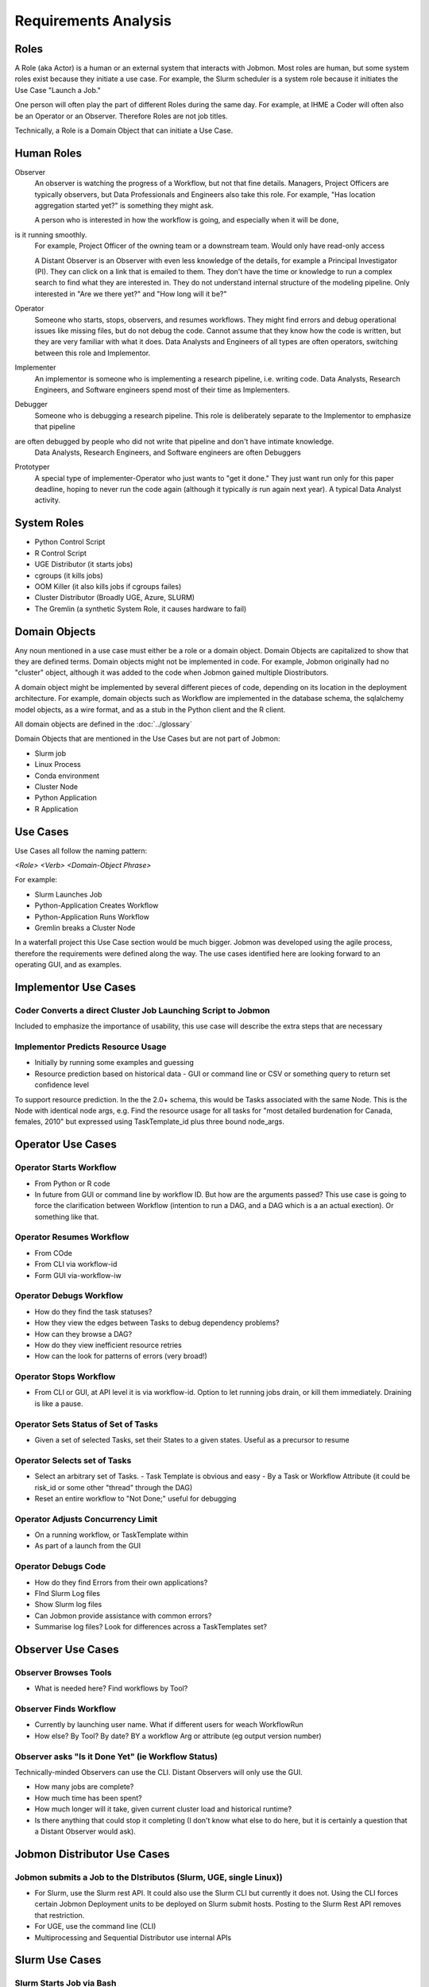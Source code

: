 *********************
Requirements Analysis
*********************

Roles
=====

A Role (aka Actor) is a human or an external system that interacts with Jobmon.
Most roles are human, but some system roles exist because they initiate a use case.
For example, the Slurm scheduler is a system role because it initiates the Use Case "Launch a Job."

One person will often play the part of different Roles during the same day.
For example, at IHME a Coder will often also be an Operator or an Observer.
Therefore Roles are not job titles.

Technically, a Role is a Domain Object that can initiate a Use Case.

Human Roles
===========

Observer
  An observer is watching the progress of a Workflow, but not that fine details. Managers, Project Officers
  are typically observers, but Data Professionals and Engineers also take this role.
  For example, "Has location aggregation started yet?" is something they might ask.

  A person who is interested in how the workflow is going, and especially when it will be done,
is it running smoothly.
  For example, Project Officer of the owning team or a downstream team. Would only have read-only access

  A Distant Observer is an Observer with even less knowledge of the details,
  for example a Principal Investigator (PI). They can click on a link that is emailed to them.
  They don't have the time or knowledge to run a complex search to find what they are interested in.
  They do not understand internal structure of the modeling pipeline.
  Only interested in "Are we there yet?" and "How long will it be?"

Operator
  Someone who starts, stops, observers, and resumes workflows.
  They might find errors and debug operational issues like missing files,
  but do not debug the code.
  Cannot assume that they know how the code is written,
  but they are very familiar with what it does. Data Analysts and
  Engineers of all types are often operators, switching between this role and Implementor.

Implementer
  An implementor is someone who is implementing a research pipeline, i.e. writing code.
  Data Analysts, Research Engineers, and Software engineers spend most of their time as Implementers.

Debugger
  Someone who is debugging a research pipeline.
  This role is deliberately separate to the Implementor to emphasize that pipeline
are often debugged by people who did not write that pipeline and don't have intimate knowledge.
  Data Analysts, Research Engineers, and Software engineers are often Debuggers

Prototyper
  A special type of implementer-Operator who just wants to "get it done."
  They just want run only for this paper deadline, hoping to never run the code again
  (although it typically *is* run again next year). A typical Data Analyst activity.


System Roles
============

- Python Control Script
- R Control Script
- UGE Distributor (it starts jobs)
- cgroups (it kills jobs)
- OOM Killer (it also kills jobs if cgroups failes)
- Cluster Distributor (Broadly UGE, Azure, SLURM)
- The Gremlin (a synthetic System Role, it causes hardware to fail)

Domain Objects
==============

Any noun mentioned in a use case must either be a role or a domain object.
Domain Objects are capitalized to show that they are defined terms.
Domain objects might not be implemented in code. For example, Jobmon originally
had no "cluster" object, although it was added to the code
when Jobmon gained multiple Diostributors.

A domain object might be implemented by several different pieces of code, depending on its
location in the deployment architecture. For example, domain objects such as Workflow
are implemented in the database schema, the sqlalchemy model objects, as a wire format,
and as a stub in the Python client and the  R client.

All domain objects are defined in the :doc:`../glossary`

Domain Objects that are mentioned in the Use Cases but are not part of Jobmon:

- Slurm job
- Linux Process
- Conda environment
- Cluster Node
- Python Application
- R Application

Use Cases
=========
Use Cases all follow the naming pattern:

*<Role> <Verb> <Domain-Object Phrase>*

For example:

- Slurm Launches Job
- Python-Application Creates Workflow
- Python-Application Runs Workflow
- Gremlin breaks a Cluster Node


In a waterfall project this Use Case section would be much bigger. Jobmon was developed using
the agile process, therefore the requirements were defined along the way.
The use cases identified here are looking forward to an operating GUI, and as examples.


Implementor Use Cases
=====================

Coder Converts a direct Cluster Job Launching Script to Jobmon
--------------------------------------------------------------

Included to emphasize the importance of usability,
this use case will describe the extra steps that are necessary

Implementor Predicts Resource Usage
-----------------------------------

- Initially by running some examples and guessing
- Resource prediction based on historical data
  - GUI or command line or CSV or something query to return set confidence level

To support resource prediction.
In the the 2.0+ schema, this would be Tasks associated with the same Node.
This is the Node with identical node args,
e.g. Find the resource usage for all tasks for "most detailed burdenation for Canada, females, 2010"
but expressed using TaskTemplate_id plus three bound node_args.


Operator Use Cases
==================

Operator Starts Workflow
------------------------

- From Python or R code
- In future from GUI or command line by workflow ID.
  But how are the arguments passed? This use case is going to force
  the clarification between Workflow (intention to run a DAG, and
  a DAG which is a an actual exection). Or something like that.


Operator Resumes Workflow
-------------------------

- From COde
- From CLI via workflow-id
- Form GUI via-workflow-iw

Operator Debugs Workflow
------------------------

- How do they find the task statuses?
- How they view the edges between Tasks to debug dependency problems?
- How can they browse a DAG?
- How do they view inefficient resource retries
- How can the look for patterns of errors (very broad!)

Operator Stops Workflow
-----------------------

- From CLI or GUI, at API level it is via workflow-id.
  Option to let running jobs drain, or kill them immediately. Draining is like a pause.


Operator Sets Status of Set of Tasks
------------------------------------

- Given a set of selected Tasks, set their States to a given states. Useful as a precursor to resume

Operator Selects set of Tasks
-----------------------------

- Select an arbitrary set of Tasks.
  - Task Template is obvious and easy
  - By a Task or Workflow Attribute (it could be risk_id or some other "thread" through the DAG)
- Reset an entire workflow to "Not Done;" useful for debugging

Operator Adjusts Concurrency Limit
----------------------------------

- On a running workflow, or TaskTemplate within
- As part of a launch from the GUI

Operator Debugs Code
--------------------

- How do they find Errors from their own applications?
- FInd Slurm Log files
- Show Slurm log files
- Can Jobmon provide assistance with common errors?
- Summarise log files? Look for differences across a TaskTemplates set?


Observer Use Cases
==================

Observer Browses Tools
----------------------

- What is needed here? Find workflows by Tool?

Observer Finds Workflow
-----------------------

- Currently by launching user name. What if different users for weach WorkflowRun
- How else? By Tool? By date? BY a workflow Arg or attribute (eg output version number)

Observer asks "Is it Done Yet" (ie Workflow Status)
---------------------------------------------------

Technically-minded Observers can use the CLI. Distant Observers will only use the GUI.

- How many jobs are complete?
- How much time has been spent?
- How much longer will it take, given current cluster load and historical runtime?
- Is there anything that could stop it completing (I don't know what else to do here,
  but it is certainly a question that a Distant Observer would ask).


Jobmon Distributor Use Cases
============================

Jobmon submits a Job to the DIstributos (Slurm, UGE, single Linux))
-----------------------------

- For Slurm, use the Slurm rest API. It could also use the Slurm CLI but currently it does not.
  Using the CLI forces certain Jobmon Deployment units to be deployed on Slurm submit hosts.
  Posting to the Slurm Rest API removes that restriction.
- For UGE, use the command line (CLI)
- Multiprocessing and Sequential Distributor use internal APIs

Slurm Use Cases
===============

Slurm Starts Job via Bash
-------------------------

# Initial bash script
# Passing of bash environment, including the conda environment from swarm to worker node
# python execution wrapper
# Call-backs to central services to show progress
# Launching the actual application code in a sub-process
# Need for careful exception handling


Slurm Starts Job via a Container
--------------------------------

The difference here is that the container is sealed against environment variables.
So a conda environment does not propagate.

Slurm Starts Job Array
----------------------
Anything different here?

Slurm Job finishes, with or without error
-----------------------------------------

- Catch the return code
- Call back to central service


Cgroups kills a Slurm Job for excess Resource Usage
---------------------------------------------------
This used to happen pre-Buster on UGE, but no longer

- TaskInstance Heartbeat timeouts

Gremlin kills a Slurm Job without notification
-----------------------------------------------

- TaskInstance Heartbeat timeouts